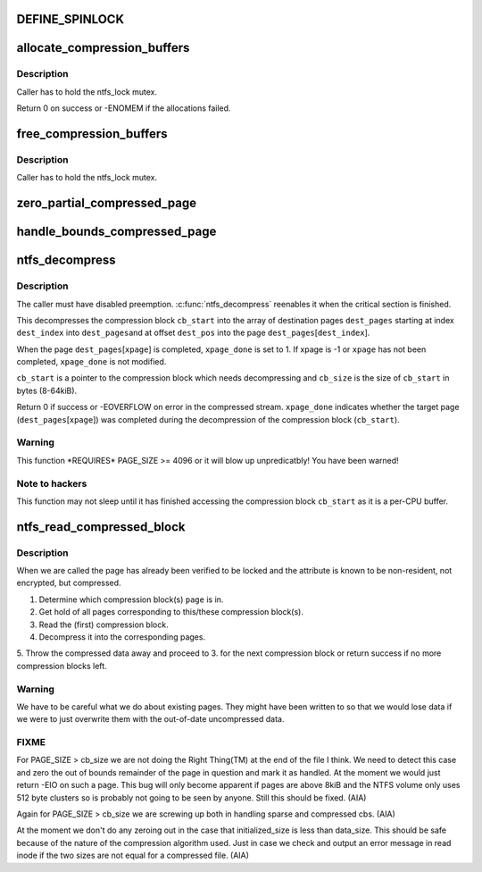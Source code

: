 .. -*- coding: utf-8; mode: rst -*-
.. src-file: fs/ntfs/compress.c

.. _`define_spinlock`:

DEFINE_SPINLOCK
===============

.. c:function::  DEFINE_SPINLOCK( ntfs_cb_lock)

    spinlock which protects ntfs_compression_buffer

    :param  ntfs_cb_lock:
        *undescribed*

.. _`allocate_compression_buffers`:

allocate_compression_buffers
============================

.. c:function:: int allocate_compression_buffers( void)

    allocate the decompression buffers

    :param  void:
        no arguments

.. _`allocate_compression_buffers.description`:

Description
-----------

Caller has to hold the ntfs_lock mutex.

Return 0 on success or -ENOMEM if the allocations failed.

.. _`free_compression_buffers`:

free_compression_buffers
========================

.. c:function:: void free_compression_buffers( void)

    free the decompression buffers

    :param  void:
        no arguments

.. _`free_compression_buffers.description`:

Description
-----------

Caller has to hold the ntfs_lock mutex.

.. _`zero_partial_compressed_page`:

zero_partial_compressed_page
============================

.. c:function:: void zero_partial_compressed_page(struct page *page, const s64 initialized_size)

    zero out of bounds compressed page region

    :param struct page \*page:
        *undescribed*

    :param const s64 initialized_size:
        *undescribed*

.. _`handle_bounds_compressed_page`:

handle_bounds_compressed_page
=============================

.. c:function:: void handle_bounds_compressed_page(struct page *page, const loff_t i_size, const s64 initialized_size)

    test for\ :c:type:`struct handle <handle>` out of bounds compressed page

    :param struct page \*page:
        *undescribed*

    :param const loff_t i_size:
        *undescribed*

    :param const s64 initialized_size:
        *undescribed*

.. _`ntfs_decompress`:

ntfs_decompress
===============

.. c:function:: int ntfs_decompress(struct page  *dest_pages[], int *dest_index, int *dest_ofs, const int dest_max_index, const int dest_max_ofs, const int xpage, char *xpage_done, u8 *const cb_start, const u32 cb_size, const loff_t i_size, const s64 initialized_size)

    decompress a compression block into an array of pages

    :param struct page  \*dest_pages:
        destination array of pages

    :param int \*dest_index:
        current index into \ ``dest_pages``\  (IN/OUT)

    :param int \*dest_ofs:
        current offset within \ ``dest_pages``\ [\ ``dest_index``\ ] (IN/OUT)

    :param const int dest_max_index:
        maximum index into \ ``dest_pages``\  (IN)

    :param const int dest_max_ofs:
        maximum offset within \ ``dest_pages``\ [\ ``dest_max_index``\ ] (IN)

    :param const int xpage:
        the target page (-1 if none) (IN)

    :param char \*xpage_done:
        set to 1 if xpage was completed successfully (IN/OUT)

    :param u8 \*const cb_start:
        compression block to decompress (IN)

    :param const u32 cb_size:
        size of compression block \ ``cb_start``\  in bytes (IN)

    :param const loff_t i_size:
        file size when we started the read (IN)

    :param const s64 initialized_size:
        initialized file size when we started the read (IN)

.. _`ntfs_decompress.description`:

Description
-----------

The caller must have disabled preemption. \ :c:func:`ntfs_decompress`\  reenables it when
the critical section is finished.

This decompresses the compression block \ ``cb_start``\  into the array of
destination pages \ ``dest_pages``\  starting at index \ ``dest_index``\  into \ ``dest_pages``\ 
and at offset \ ``dest_pos``\  into the page \ ``dest_pages``\ [\ ``dest_index``\ ].

When the page \ ``dest_pages``\ [\ ``xpage``\ ] is completed, \ ``xpage_done``\  is set to 1.
If xpage is -1 or \ ``xpage``\  has not been completed, \ ``xpage_done``\  is not modified.

\ ``cb_start``\  is a pointer to the compression block which needs decompressing
and \ ``cb_size``\  is the size of \ ``cb_start``\  in bytes (8-64kiB).

Return 0 if success or -EOVERFLOW on error in the compressed stream.
\ ``xpage_done``\  indicates whether the target page (\ ``dest_pages``\ [\ ``xpage``\ ]) was
completed during the decompression of the compression block (\ ``cb_start``\ ).

.. _`ntfs_decompress.warning`:

Warning
-------

This function \*REQUIRES\* PAGE_SIZE >= 4096 or it will blow up
unpredicatbly! You have been warned!

.. _`ntfs_decompress.note-to-hackers`:

Note to hackers
---------------

This function may not sleep until it has finished accessing
the compression block \ ``cb_start``\  as it is a per-CPU buffer.

.. _`ntfs_read_compressed_block`:

ntfs_read_compressed_block
==========================

.. c:function:: int ntfs_read_compressed_block(struct page *page)

    read a compressed block into the page cache

    :param struct page \*page:
        locked page in the compression block(s) we need to read

.. _`ntfs_read_compressed_block.description`:

Description
-----------

When we are called the page has already been verified to be locked and the
attribute is known to be non-resident, not encrypted, but compressed.

1. Determine which compression block(s) \ ``page``\  is in.
2. Get hold of all pages corresponding to this/these compression block(s).
3. Read the (first) compression block.
4. Decompress it into the corresponding pages.
5. Throw the compressed data away and proceed to 3. for the next compression
block or return success if no more compression blocks left.

.. _`ntfs_read_compressed_block.warning`:

Warning
-------

We have to be careful what we do about existing pages. They might
have been written to so that we would lose data if we were to just overwrite
them with the out-of-date uncompressed data.

.. _`ntfs_read_compressed_block.fixme`:

FIXME
-----

For PAGE_SIZE > cb_size we are not doing the Right Thing(TM) at
the end of the file I think. We need to detect this case and zero the out
of bounds remainder of the page in question and mark it as handled. At the
moment we would just return -EIO on such a page. This bug will only become
apparent if pages are above 8kiB and the NTFS volume only uses 512 byte
clusters so is probably not going to be seen by anyone. Still this should
be fixed. (AIA)

Again for PAGE_SIZE > cb_size we are screwing up both in
handling sparse and compressed cbs. (AIA)

At the moment we don't do any zeroing out in the case that
initialized_size is less than data_size. This should be safe because of the
nature of the compression algorithm used. Just in case we check and output
an error message in read inode if the two sizes are not equal for a
compressed file. (AIA)

.. This file was automatic generated / don't edit.

